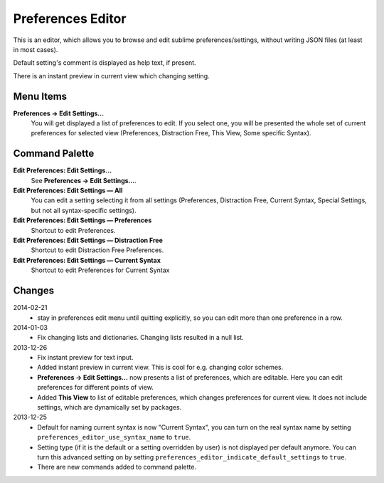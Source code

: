 Preferences Editor
==================

This is an editor, which allows you to browse and edit sublime preferences/settings, 
without writing JSON files (at least in most cases).

Default setting's comment is displayed as help text, if present.

There is an instant preview in current view which changing setting.

.. image:: http://quelltexter.org/_static/ChangeFontSize.gif


Menu Items
----------

**Preferences → Edit Settings...**
    You will get displayed a list of preferences to edit.  If you select one, you will
    be presented the whole set of current preferences for selected view (Preferences, 
    Distraction Free, This View, Some specific Syntax).


Command Palette
---------------

**Edit Preferences: Edit Settings…**
    See **Preferences → Edit Settings...**.

**Edit Preferences: Edit Settings — All**
    You can edit a setting selecting it from all settings (Preferences, Distraction Free,
    Current Syntax, Special Settings, but not all syntax-specific settings).

**Edit Preferences: Edit Settings — Preferences**
    Shortcut to edit Preferences.

**Edit Preferences: Edit Settings — Distraction Free**
    Shortcut to edit Distraction Free Preferences.

**Edit Preferences: Edit Settings — Current Syntax**
    Shortcut to edit Preferences for Current Syntax


Changes
-------

2014-02-21
    - stay in preferences edit menu until quitting explicitly,
      so you can edit more than one preference in a row.

2014-01-03
    - Fix changing lists and dictionaries.  Changing lists resulted in a null
      list.

2013-12-26
    - Fix instant preview for text input.
    - Added instant preview in current view.  This is cool for e.g. changing
      color schemes.
    - **Preferences → Edit Settings...** now presents a list of preferences,
      which are editable.  Here you can edit preferences for different points 
      of view.

    - Added **This View** to list of editable preferences, which changes 
      preferences for current view.  It does not include settings, which are
      dynamically set by packages.


2013-12-25
    - Default for naming current syntax is now "Current Syntax", you can turn
      on the real syntax name by setting ``preferences_editor_use_syntax_name``
      to ``true``.

    - Setting type (if it is the default or a setting overridden by user) is
      not displayed per default anymore.  You can turn this advanced setting
      on by setting ``preferences_editor_indicate_default_settings`` to 
      ``true``.

    - There are new commands added to command palette.
